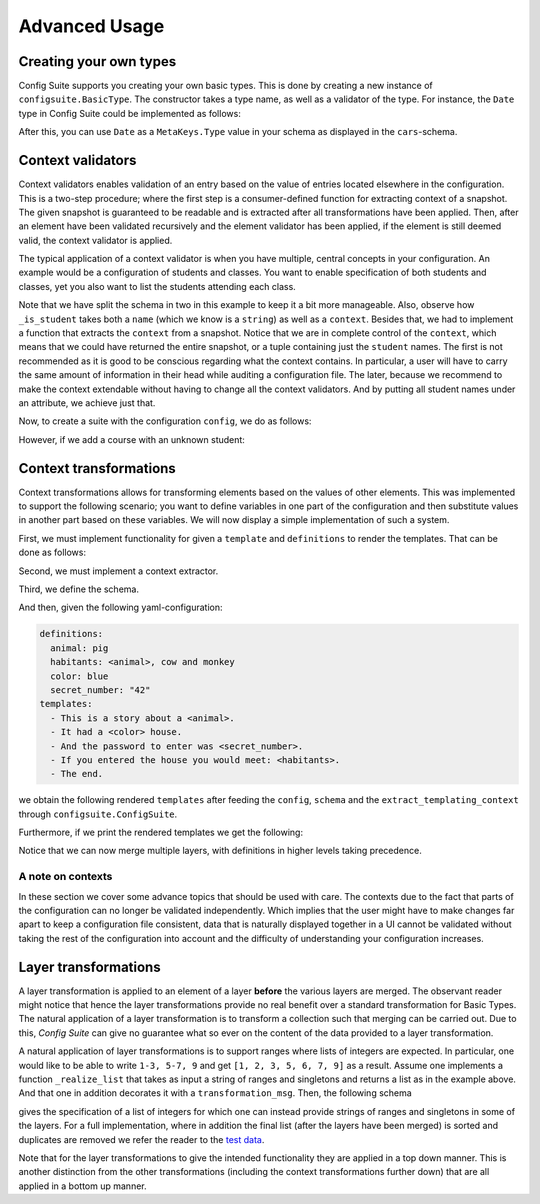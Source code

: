Advanced Usage
==============

Creating your own types
-----------------------

Config Suite supports you creating your own basic types. This is done by
creating a new instance of ``configsuite.BasicType``. The constructor takes a
type name, as well as a validator of the type. For instance, the ``Date``
type in Config Suite could be implemented as follows:

.. testcode:: [user_types]

    import configsuite
    import datetime

    @configsuite.validator_msg("Is x a date")
    def _is_date(x):
        return isinstance(x, datetime.date)

    Date = configsuite.BasicType("date", _is_date)

After this, you can use ``Date`` as a ``MetaKeys.Type`` value in your schema as
displayed in the ``cars``-schema.

.. testcode:: [user_types]

    import yaml
    from configsuite import MetaKeys as MK

    schema = {MK.Type: Date}
    config = yaml.load("1988-06-05")

    suite = configsuite.ConfigSuite(config, schema)

    print(suite.valid)
    print(suite.snapshot)

.. testoutput:: [user_types]

    True
    1988-06-05

Context validators
------------------

Context validators enables validation of an entry based on the value of entries
located elsewhere in the configuration. This is a two-step procedure; where the
first step is a consumer-defined function for extracting context of a snapshot.
The given snapshot is guaranteed to be readable and is extracted after all
transformations have been applied. Then, after an element have been validated
recursively and the element validator has been applied, if the element is still
deemed valid, the context validator is applied.

The typical application of a context validator is when you have multiple,
central concepts in your configuration. An example would be a configuration of
students and classes. You want to enable specification of both students and
classes, yet you also want to list the students attending each class. 

.. testcode:: [context_validators]

    import collections

    import configsuite
    from configsuite import MetaKeys as MK
    from configsuite import types


    _student_schema = {
        MK.Type: types.List,
        MK.Content: {
            MK.Item: {
                MK.Type: types.NamedDict,
                MK.Content: {
                    "name": {MK.Type: types.String},
                    "age": {MK.Type: types.Integer},
                    "favourite_lunch": {MK.Type: types.String}
                },
            },
        },
    }


    @configsuite.validator_msg("Is x a student name")
    def _is_student(name, context):
        return name in context.student_names


    _course_schema = {
        MK.Type: types.List,
        MK.Content: {
            MK.Item: {
                MK.Type: types.NamedDict,
                MK.Content: {
                    "name": {MK.Type: types.String},
                    "max_size": {MK.Type: types.Integer},
                    "students": {
                        MK.Type: types.List,
                        MK.Content: {
                            MK.Item: {
                                MK.Type: types.String,
                                MK.ContextValidators: (_is_student,),
                            },
                        },
                    },
                },
            },
        },
    }


    schema = {
        MK.Type: types.NamedDict,
        MK.Content: {
            "students": _student_schema,
            "courses": _course_schema,
        },
    }


    def _extract_student_names(snapshot):
        Context = collections.namedtuple("Context", ("student_names",))
        student_names = tuple(
            student.name for student in snapshot.students
        )
        return Context(student_names=student_names)

Note that we have split the schema in two in this example to keep it a bit more
manageable. Also, observe how ``_is_student`` takes both a ``name`` (which we know
is a ``string``) as well as a ``context``. Besides that, we had to implement a
function that extracts the ``context`` from a snapshot. Notice that we are in
complete control of the ``context``, which means that we could have returned the
entire snapshot, or a tuple containing just the ``student`` names. The first is
not recommended as it is good to be conscious regarding what the context
contains. In particular, a user will have to carry the same amount of
information in their head while auditing a configuration file. The later,
because we recommend to make the context extendable without having to change
all the context validators. And by putting all student names under an
attribute, we achieve just that.

Now, to create a suite with the configuration ``config``, we do as follows:

.. testcode:: [context_validators]

    config = {
        "students": [
            {
                "name": "Per",
                "age": 21,
                "favourite_lunch": "graut",
            },
            {
                "name": "Espen",
                "age": 17,
                "favourite_lunch": "troll",
            },
        ],
        "courses": [
            {
                "name": "adventures-101",
                "max_size": 50,
                "students": ["Per", "Espen"],
            },
        ],
    }

    suite = configsuite.ConfigSuite(
        config,
        schema,
        extract_validation_context=_extract_student_names,
    )

    print(suite.valid)

.. testoutput:: [context_validators]

    True

However, if we add a course with an unknown student:

.. testcode:: [context_validators]

    invalid_suite = suite.push({
        "courses": [
            {
                "name": "impossible-101",
                "max_size": 0,
                "students": "Pål",
            },
        ],
    })

    print(invalid_suite.valid)
    print(invalid_suite.errors)

.. testoutput:: [context_validators]

    False
    (InvalidTypeError(msg=Is x a list is false on input 'Pål', key_path=('courses', 0, 'students'), layer=1),)


Context transformations
-----------------------
Context transformations allows for transforming elements based on the
values of other elements. This was implemented to support the following
scenario; you want to define variables in one part of the configuration and
then substitute values in another part based on these variables. We will now
display a simple implementation of such a system.

First, we must implement functionality for given a ``template`` and ``definitions``
to render the templates. That can be done as follows:

.. testcode:: [context_transformations]

    import collections
    import copy
    import jinja2

    import configsuite
    from configsuite import MetaKeys as MK
    from configsuite import types


    # To avoid collision with dict and set syntax in yaml
    _VAR_START = "<"
    _VAR_END = ">"


    def _render_variables(variables, jinja_env):
        """Repeatedly render the variables to support the scenario when one
        variable refers to another one.
        """
        variables = copy.deepcopy(variables)
        for _ in enumerate(variables):
            rendered_values = []
            for key, value in variables.items():
                try:
                    variables[key] = jinja_env.from_string(value).render(variables)
                    rendered_values.append(variables[key])
                except TypeError:
                    continue

        if any([_VAR_START in val for val in rendered_values]):
            raise ValueError("Circular dependencies")

        return variables


    def _render(template, definitions):
        """Render a template with the given definitions."""
        if definitions is None:
            definitions = {}

        variables = copy.deepcopy(definitions)
        jinja_env = jinja2.Environment(
            variable_start_string=_VAR_START, variable_end_string=_VAR_END, autoescape=True
        )

        try:
            variables = _render_variables(variables, jinja_env)
            jinja_template = jinja_env.from_string(template)
            return jinja_template.render(variables)
        except TypeError:
            return template


    @configsuite.transformation_msg("Renders Jinja template using definitions")
    def _context_render(elem, context):
        return _render(elem, definitions=context.definitions)

Second, we must implement a context extractor.

.. testcode:: [context_transformations]

    def extract_templating_context(configuration):
        Context = collections.namedtuple("TemplatingContext", ["definitions"])
        definitions = {key: value for (key, value) in configuration.definitions}
        return Context(definitions=definitions)

Third, we define the schema.

.. testcode:: [context_transformations]

    schema = {
        MK.Type: types.NamedDict,
        MK.Content: {
            "definitions": {
                MK.Type: types.Dict,
                MK.Content: {
                    MK.Key: {MK.Type: types.String},
                    MK.Value: {MK.Type: types.String},
                },
            },
            "templates": {
                MK.Type: types.List,
                MK.Content: {
                    MK.Item: {
                        MK.Type: types.String,
                        MK.ContextTransformation: _context_render,
                    }
                },
            },
        },
    }

And then, given the following yaml-configuration:

.. code-block:: yaml

    definitions:
      animal: pig
      habitants: <animal>, cow and monkey
      color: blue
      secret_number: "42"
    templates:
      - This is a story about a <animal>.
      - It had a <color> house.
      - And the password to enter was <secret_number>.
      - If you entered the house you would meet: <habitants>.
      - The end.

we obtain the following rendered ``templates`` after feeding the ``config``,
``schema`` and the ``extract_templating_context`` through
``configsuite.ConfigSuite``.

.. testcode:: [context_transformations]

    import yaml

    config = yaml.safe_load("""
    definitions:
      animal: pig
      habitants: <animal>, cow and monkey
      color: blue
      secret_number: "42"
    templates:
      - This is a story about a <animal>.
      - It had a <color> house.
      - And the password to enter was <secret_number>.
      - "If you entered the house you would meet: <habitants>."
      - The end.
    """)
    suite = configsuite.ConfigSuite(
        config,
        schema,
        extract_transformation_context=extract_templating_context,
    )

    print(suite.valid)

.. testoutput:: [context_transformations]

    True

Furthermore, if we print the rendered templates we get the following:

.. testcode:: [context_transformations]

    for line in suite.snapshot.templates:
        print(line)

.. testoutput:: [context_transformations]

    This is a story about a pig.
    It had a blue house.
    And the password to enter was 42.
    If you entered the house you would meet: pig, cow and monkey.
    The end.


Notice that we can now merge multiple layers, with definitions in higher levels
taking precedence.

A note on contexts
~~~~~~~~~~~~~~~~~~

In these section we cover some advance topics that should be used with care.
The contexts due to the fact that parts of the configuration can no longer be
validated independently. Which implies that the user might have to make changes
far apart to keep a configuration file consistent, data that is naturally
displayed together in a UI cannot be validated without taking the rest of the
configuration into account and the difficulty of understanding your
configuration increases.

Layer transformations
---------------------
A layer transformation is applied to an element of a layer **before** the
various layers are merged. The observant reader might notice that hence the
layer transformations provide no real benefit over a standard transformation
for Basic Types. The natural application of a layer transformation is to
transform a collection such that merging can be carried out. Due to this,
*Config Suite* can give no guarantee what so ever on the content of the data
provided to a layer transformation.

A natural application of layer transformations is to support ranges where lists
of integers are expected. In particular, one would like to be able to write
``1-3, 5-7, 9`` and get ``[1, 2, 3, 5, 6, 7, 9]`` as a result. Assume one implements a
function ``_realize_list`` that takes as input a string of ranges and singletons
and returns a list as in the example above. And that one in addition decorates it with a
``transformation_msg``. Then, the following schema

.. testsetup:: [layer_transformations]

    _realize_list = lambda x: x

.. testcode:: [layer_transformations]

    from configsuite import MetaKeys as MK
    from configsuite import types

    {
        MK.Type: types.List,
        MK.LayerTransformation: _realize_list,
        MK.Content: {MK.Item: {MK.Type: types.Integer}},
    }

gives the specification of a list of integers for which one can instead provide
strings of ranges and singletons in some of the layers. For a full
implementation, where in addition the final list (after the layers have been
merged) is sorted and duplicates are removed we refer the reader to the `test
data <https://github.com/equinor/configsuite/blob/master/tests/data/numbers.py>`_.

Note that for the layer transformations to give the intended functionality they
are applied in a top down manner. This is another distinction from the other
transformations (including the context transformations further down) that are
all applied in a bottom up manner.
